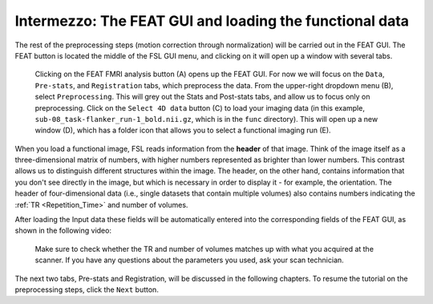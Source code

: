 .. _FEAT_GUI.rst

Intermezzo: The FEAT GUI and loading the functional data
^^^^^^^^^^^

The rest of the preprocessing steps (motion correction through normalization) will be carried out in the FEAT GUI. The FEAT button is located the middle of the FSL GUI menu, and clicking on it will open up a window with several tabs.

.. figure:: FEAT_GUI.png

  Clicking on the FEAT FMRI analysis button (A) opens up the FEAT GUI. For now we will focus on the ``Data``, ``Pre-stats``, and ``Registration`` tabs, which preprocess the data. From the upper-right dropdown menu (B), select ``Preprocessing``. This will grey out the Stats and Post-stats tabs, and allow us to focus only on preprocessing. Click on the ``Select 4D data`` button (C) to load your imaging data (in this example, ``sub-08_task-flanker_run-1_bold.nii.gz``, which is in the ``func`` directory). This will open up a new window (D), which has a folder icon that allows you to select a functional imaging run (E).

When you load a functional image, FSL reads information from the **header** of that image. Think of the image itself as a three-dimensional matrix of numbers, with higher numbers represented as brighter than lower numbers. This contrast allows us to distinguish different structures within the image. The header, on the other hand, contains information that you don't see directly in the image, but which is necessary in order to display it - for example, the orientation. The header of four-dimensional data (i.e., single datasets that contain multiple volumes) also contains numbers indicating the :ref:`TR <Repetition_Time>` and number of volumes.

After loading the Input data these fields will be automatically entered into the corresponding fields of the FEAT GUI, as shown in the following video:

.. figure:: FEAT_GUI_Demonstration.gif

  Make sure to check whether the TR and number of volumes matches up with what you acquired at the scanner. If you have any questions about the parameters you used, ask your scan technician.

The next two tabs, Pre-stats and Registration, will be discussed in the following chapters. To resume the tutorial on the preprocessing steps, click the ``Next`` button.
